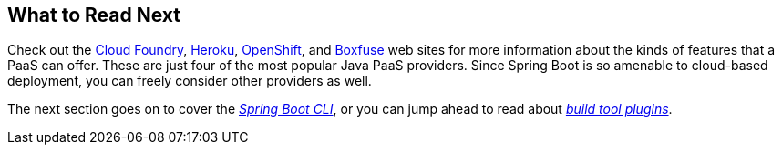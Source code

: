 [[deployment.whats-next]]
== What to Read Next
Check out the https://www.cloudfoundry.org/[Cloud Foundry], https://www.heroku.com/[Heroku], https://www.openshift.com[OpenShift], and https://boxfuse.com[Boxfuse] web sites for more information about the kinds of features that a PaaS can offer.
These are just four of the most popular Java PaaS providers.
Since Spring Boot is so amenable to cloud-based deployment, you can freely consider other providers as well.

The next section goes on to cover the _<<cli#cli, Spring Boot CLI>>_, or you can jump ahead to read about _<<build-tool-plugins#build-tool-plugins, build tool plugins>>_.
